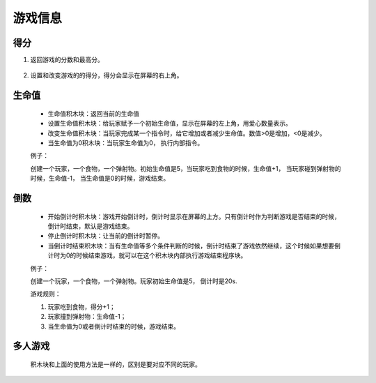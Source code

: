 游戏信息
========

得分
------

1. 返回游戏的分数和最高分。

    .. image:: images/gameinfo1.png
        :width: 105.5

2. 设置和改变游戏的的得分，得分会显示在屏幕的右上角。

    .. image:: images/gameinfo2.png
        :width: 205

生命值
------

        .. image:: images/gameinfo3.png
            :width: 204
        
    * 生命值积木块：返回当前的生命值
    * 设置生命值积木块：给玩家赋予一个初始生命值，显示在屏幕的左上角，用爱心数量表示。
    * 改变生命值积木块：当玩家完成某一个指令时，给它增加或者减少生命值。数值>0是增加，<0是减少。
    * 当生命值为0积木块：当玩家生命值为0， 执行内部指令。

    例子：

    创建一个玩家，一个食物，一个弹射物。初始生命值是5，当玩家吃到食物的时候，生命值+1， 当玩家碰到弹射物的时候，生命值-1， 当生命值是0的时候，游戏结束。

        .. image:: images/gameinfo_example3.png


倒数
------

        .. image:: images/gameinfo4.png
            :width: 189.5

    * 开始倒计时积木块：游戏开始倒计时，倒计时显示在屏幕的上方。只有倒计时作为判断游戏是否结束的时候，倒计时结束，默认是游戏结束。
    * 停止倒计时积木块：让当前的倒计时暂停。
    * 当倒计时结束积木块：当有生命值等多个条件判断的时候，倒计时结束了游戏依然继续，这个时候如果想要倒计时为0的时候结束游戏，就可以在这个积木块内部执行游戏结束程序块。

    例子：

    创建一个玩家，一个食物，一个弹射物。玩家初始生命值是5， 倒计时是20s.

    游戏规则：

    1. 玩家吃到食物，得分+1；
    2. 玩家撞到弹射物：生命值-1；
    3. 当生命值为0或者倒计时结束的时候，游戏结束。

    .. image:: images/gameinfo_example4.png

多人游戏
---------

    积木块和上面的使用方法是一样的，区别是要对应不同的玩家。

        .. image:: images/gameinfo4.png
            :width: 265